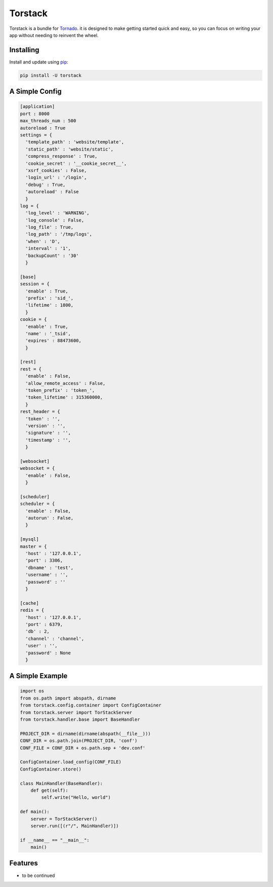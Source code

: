Torstack
========

.. image:: https://travis-ci.org/longniao/torstack.svg
    :target: https://travis-ci.org/longniao/torstack
    :alt: Travis CI

.. image:: https://img.shields.io/pypi/v/torstack.svg
    :target: https://pypi.python.org/pypi/torstack/
    :alt: Latest Version

.. image:: https://img.shields.io/pypi/wheel/torstack.svg
    :target: https://pypi.python.org/pypi/torstack/

.. image:: https://img.shields.io/pypi/pyversions/torstack.svg
    :target: https://pypi.python.org/pypi/torstack/

.. image:: https://img.shields.io/pypi/l/torstack.svg
    :target: https://pypi.python.org/pypi/torstack/


Torstack is a bundle for `Tornado`_. it is designed to make getting started quick and easy, so you can focus on writing your app without needing to reinvent the wheel.


Installing
----------

Install and update using `pip`_:

.. code-block:: text

    pip install -U torstack


A Simple Config
-------------

.. code-block:: python

    [application]
    port : 8000
    max_threads_num : 500
    autoreload : True
    settings = {
      'template_path' : 'website/template',
      'static_path' : 'website/static',
      'compress_response' : True,
      'cookie_secret' : '__cookie_secret__',
      'xsrf_cookies' : False,
      'login_url' : '/login',
      'debug' : True,
      'autoreload' : False
      }
    log = {
      'log_level' : 'WARNING',
      'log_console' : False,
      'log_file' : True,
      'log_path' : '/tmp/logs',
      'when' : 'D',
      'interval' : '1',
      'backupCount' : '30'
      }

    [base]
    session = {
      'enable' : True,
      'prefix' : 'sid_',
      'lifetime' : 1800,
      }
    cookie = {
      'enable' : True,
      'name' : '_tsid',
      'expires' : 88473600,
      }

    [rest]
    rest = {
      'enable' : False,
      'allow_remote_access' : False,
      'token_prefix' : 'token_',
      'token_lifetime' : 315360000,
      }
    rest_header = {
      'token' : '',
      'version' : '',
      'signature' : '',
      'timestamp' : '',
      }

    [websocket]
    websocket = {
      'enable' : False,
      }

    [scheduler]
    scheduler = {
      'enable' : False,
      'autorun' : False,
      }

    [mysql]
    master = {
      'host' : '127.0.0.1',
      'port' : 3306,
      'dbname' : 'test',
      'username' : '',
      'password' : ''
      }

    [cache]
    redis = {
      'host' : '127.0.0.1',
      'port' : 6379,
      'db' : 2,
      'channel' : 'channel',
      'user' : '',
      'password' : None
      }


A Simple Example
-------------

.. code-block:: python

    import os
    from os.path import abspath, dirname
    from torstack.config.container import ConfigContainer
    from torstack.server import TorStackServer
    from torstack.handler.base import BaseHandler

    PROJECT_DIR = dirname(dirname(abspath(__file__)))
    CONF_DIR = os.path.join(PROJECT_DIR, 'conf')
    CONF_FILE = CONF_DIR + os.path.sep + 'dev.conf'

    ConfigContainer.load_config(CONF_FILE)
    ConfigContainer.store()

    class MainHandler(BaseHandler):
        def get(self):
            self.write("Hello, world")

    def main():
        server = TorStackServer()
        server.run([(r"/", MainHandler)])

    if __name__ == "__main__":
        main()


Features
--------

* to be continued


.. _Tornado: http://www.tornadoweb.org
.. _pip: https://pip.pypa.io/en/stable/quickstart/
